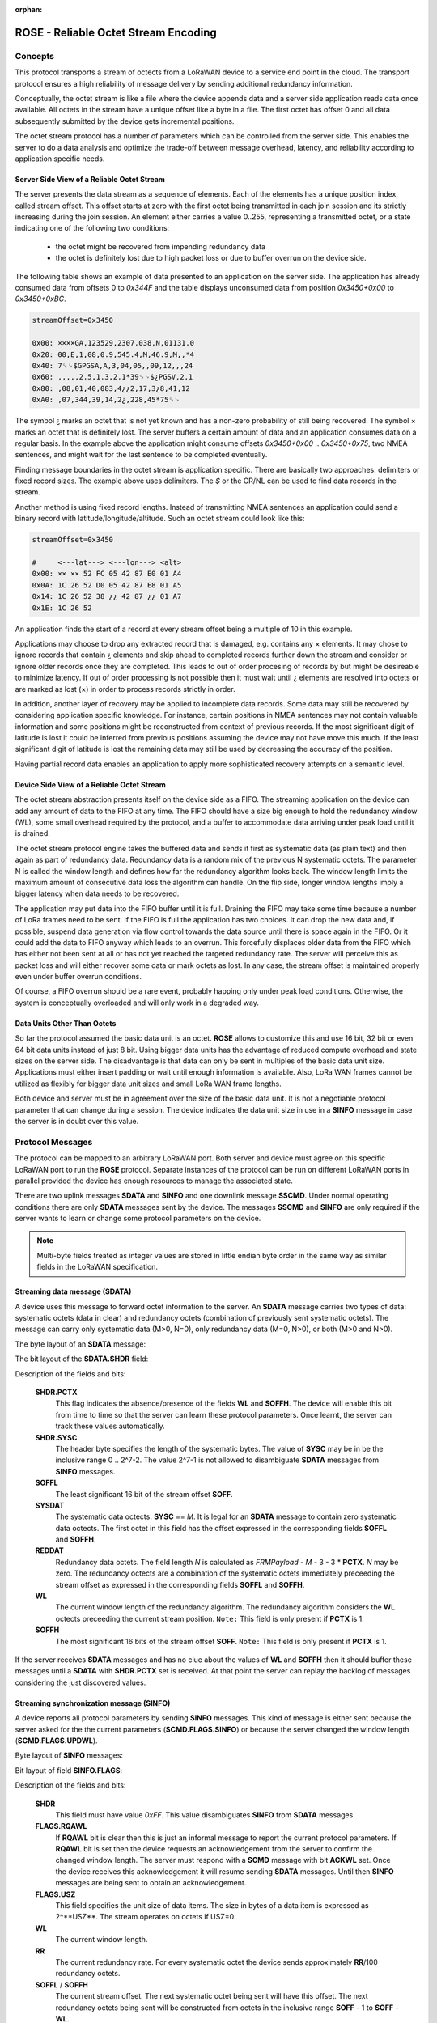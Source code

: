:orphan:

.. _rose:

================================================================================
ROSE - Reliable Octet Stream Encoding
================================================================================


Concepts
--------

This protocol transports a stream of octects from a LoRaWAN device to a service end point
in the cloud. The transport protocol ensures a high reliability of message delivery by
sending additional redundancy information.

Conceptually, the octet stream is like a file where the device appends data and a server side
application reads data once available. All octets in the stream have a unique offset
like a byte in a file.
The first octet has offset 0 and all data subsequently submitted by the device gets
incremental positions.

The octet stream protocol has a number of parameters which can be controlled from the server side.
This enables the server to do a data analysis and optimize the trade-off between
message overhead, latency, and reliability according to application specific needs.


Server Side View of a Reliable Octet Stream
^^^^^^^^^^^^^^^^^^^^^^^^^^^^^^^^^^^^^^^^^^^

The server presents the data stream as a sequence of elements.
Each of the elements has a unique position index, called stream offset.
This offset starts at zero with the first octet being transmitted
in each join session and its strictly increasing during the join session.
An element either carries a value 0..255, representing a transmitted octet,
or a state indicating one of the following two conditions:

 - the octet might be recovered from impending redundancy data
 - the octet is definitely lost due to high packet loss or due to
   buffer overrun on the device side.

The following table shows an example of data presented to an application
on the server side. The application has already consumed data from offsets
0 to `0x344F` and the table displays unconsumed data from position `0x3450+0x00` to
`0x3450+0xBC`.

.. sourcecode:: objdump

  streamOffset=0x3450

  0x00: ××××GA,123529,2307.038,N,01131.0
  0x20: 00,E,1,08,0.9,545.4,M,46.9,M,,*4
  0x40: 7␍␊$GPGSA,A,3,04,05,,09,12,,,24
  0x60: ,,,,,2.5,1.3,2.1*39␍␊$¿PGSV,2,1
  0x80: ,08,01,40,083,4¿¿2,17,3¿8,41,12
  0xA0: ,07,344,39,14,2¿,228,45*75␍␊

The symbol ¿ marks an octet that is not yet known and has a non-zero probability of
still being recovered. The symbol × marks an octet that is definitely lost.
The server buffers a certain amount of data and an application consumes data
on a regular basis. In the example above the application might consume
offsets `0x3450+0x00` .. `0x3450+0x75`, two NMEA sentences, and might wait for
the last sentence to be completed eventually.

Finding message boundaries in the octet stream is application specific.
There are basically two approaches: delimiters or fixed record sizes.
The example above uses delimiters. The `$` or the CR/NL can be used to find
data records in the stream.

Another method is using fixed record lengths.
Instead of transmitting NMEA sentences an application could send a binary record
with latitude/longitude/altitude. Such an octet stream could
look like this:

.. sourcecode:: objdump

  streamOffset=0x3450

  #     <---lat---> <---lon---> <alt>
  0x00: ×× ×× 52 FC 05 42 87 E0 01 A4
  0x0A: 1C 26 52 D0 05 42 87 E8 01 A5
  0x14: 1C 26 52 38 ¿¿ 42 87 ¿¿ 01 A7
  0x1E: 1C 26 52

An application finds the start of a record at every stream offset
being a multiple of 10 in this example.

Applications may choose to drop any extracted record that is damaged,
e.g. contains any × elements. It may chose to ignore records that contain
¿ elements and skip ahead to completed records further down the stream and
consider or ignore older records once they are completed.
This leads to out of order procesing of records by but might be desireable
to minimize latency. If out of order processing is not possible then
it must wait until ¿ elements are resolved into octets or are
marked as lost (×) in order to process records strictly in order.

In addition, another layer of recovery may be applied to incomplete data records.
Some data may still be recovered by considering application specific knowledge.
For instance, certain positions in NMEA sentences may not contain valuable
information and some positions might be reconstructed from context of previous
records. If the most significant digit of latitude is lost it could be inferred from
previous positions assuming the device may not have move this much.
If the least significant digit of latitude is lost the remaining data may still be
used by decreasing the accuracy of the position.

Having partial record data enables an application to apply more sophisticated
recovery attempts on a semantic level.


Device Side View of a Reliable Octet Stream
^^^^^^^^^^^^^^^^^^^^^^^^^^^^^^^^^^^^^^^^^^^

The octet stream abstraction presents itself on the device side as a FIFO.
The streaming application on the device can add any amount of data to the FIFO
at any time. The FIFO should have a size big enough to hold the redundancy window
(WL), some small overhead required by the protocol, and a buffer to accommodate
data arriving under peak load until it is drained.

The octet stream protocol engine takes the buffered data and sends it
first as systematic data (as plain text) and then again as part of redundancy
data. Redundancy data is a random mix of the previous N systematic octets.
The parameter N is called the window length and defines how far the redundancy
algorithm looks back.
The window length limits the maximum amount of consecutive data loss the
algorithm can handle. On the flip side, longer window lengths imply a bigger
latency when data needs to be recovered.

The application may put data into the FIFO buffer until it is full.
Draining the FIFO may take some time because a number of LoRa frames
need to be sent. If the FIFO is full the application has two choices.
It can drop the new data and, if possible, suspend data generation
via flow control towards the data source until there is space again in the FIFO.
Or it could add the data to FIFO anyway which leads to an overrun.
This forcefully displaces older data from the FIFO which
has either not been sent at all or has not yet reached the targeted redundancy rate.
The server will perceive this as packet loss and will either recover some data
or mark octets as lost.
In any case, the stream offset is maintained properly
even under buffer overrun conditions.

Of course, a FIFO overrun should be a rare event, probably happing only
under peak load conditions. Otherwise, the system is conceptually overloaded
and will only work in a degraded way.


Data Units Other Than Octets
^^^^^^^^^^^^^^^^^^^^^^^^^^^^

So far the protocol assumed the basic data unit is an octet. **ROSE** allows to
customize this and use 16 bit, 32 bit or even 64 bit data units instead of just 8 bit.
Using bigger data units has the advantage of reduced compute overhead and state sizes
on the server side. The disadvantage is that data can only be sent in multiples of
the basic data unit size. Applications must either insert padding or wait until enough
information is available. Also, LoRa WAN frames cannot be utilized as flexibly
for bigger data unit sizes and small LoRa WAN frame lengths.

Both device and server must be in agreement over the size of the basic data unit.
It is not a negotiable protocol parameter that can change during a session.
The device indicates the data unit size in use in a **SINFO** message in case
the server is in doubt over this value.



Protocol Messages
-----------------

The protocol can be mapped to an arbitrary LoRaWAN port.
Both server and device must agree on this specific LoRaWAN port to run the **ROSE** protocol.
Separate instances of the protocol can be run on different LoRaWAN ports in parallel
provided the device has enough resources to manage the associated state.

There are two uplink messages **SDATA** and **SINFO** and one downlink message **SSCMD**.
Under normal operating conditions there are only **SDATA** messages sent by the device.
The messages **SSCMD** and **SINFO** are only required if the server wants to learn
or change some protocol parameters on the device.

.. note::

   Multi-byte fields treated as integer values are stored in little endian byte order
   in the same way as similar fields in the LoRaWAN specification.



.. _SDATA:

Streaming data message (SDATA)
^^^^^^^^^^^^^^^^^^^^^^^^^^^^^^

A device uses this message to forward octet information to the server.
An **SDATA** message carries two types of data: systematic octets (data in clear)
and redundancy octets (combination of previously sent systematic octets).
The message can carry only systematic data (M>0, N=0),
only redundancy data (M=0, N>0), or both (M>0 and N>0).

The byte layout of an **SDATA** message:

.. graphviz::

   bytes:
    1:1:SHDR | 2:2:SOFFL | 3:M:SYSDAT | 3:N:REDDAT | 1:1:WL | 2:2:SOFFH

The bit layout of the **SDATA.SHDR** field:

.. graphviz::

   8bits:
    1:PCTX | 7:SYSC


Description of the fields and bits:

 **SHDR.PCTX**
  This flag indicates the absence/presence of the fields **WL** and **SOFFH**.
  The device will enable this bit from time to time so that the server
  can learn these protocol parameters. Once learnt, the server can track
  these values automatically.

 **SHDR.SYSC**
  The header byte specifies the length of the systematic bytes.
  The value of **SYSC** may be in be the inclusive range 0 .. 2^7-2.
  The value 2^7-1 is not allowed to disambiguate **SDATA** messages from
  **SINFO** messages.

 **SOFFL**
  The least significant 16 bit of the stream offset **SOFF**.

 **SYSDAT**
   The systematic data octects. **SYSC** == `M`. It is legal for an **SDATA**
   message to contain zero systematic data octects. The first octet in this
   field has the offset expressed in the corresponding fields **SOFFL** and **SOFFH**.

 **REDDAT**
   Redundancy data octets. The field length `N` is calculated as
   `FRMPayload` - `M` - 3 - 3 * **PCTX**. `N` may be zero.
   The redundancy octects are a combination of the systematic octets immediately
   preceeding the stream offset as expressed in the corresponding
   fields **SOFFL** and **SOFFH**.

 **WL**
  The current window length of the redundancy algorithm.
  The redundancy algorithm considers the **WL** octects preceeding
  the current stream position.
  ``Note:`` This field is only present if **PCTX** is 1.

 **SOFFH**
  The most significant 16 bits of the stream offset **SOFF**.
  ``Note:`` This field is only present if **PCTX** is 1.


If the server receives **SDATA** messages and has no clue about the values of
**WL** and **SOFFH** then it should buffer these messages until a **SDATA**
with **SHDR.PCTX** set is received. At that point the server can replay
the backlog of messages considering the just discovered values.



.. _SINFO:

Streaming synchronization message (SINFO)
^^^^^^^^^^^^^^^^^^^^^^^^^^^^^^^^^^^^^^^^^

A device reports all protocol parameters by sending **SINFO** messages.
This kind of message is either sent because the server asked for the
the current parameters (**SCMD.FLAGS.SINFO**)
or because the server changed the window length (**SCMD.FLAGS.UPDWL**).


Byte layout of **SINFO** messages:

.. graphviz::

   bytes:
    1:1:SHDR | 1:1:FLAGS | 1:1:WL | 1:1:RR | 2:2:SOFFL | 2:2:SOFFH | 1:1:PCTX<BR/>INTV

Bit layout of field **SINFO.FLAGS**:

.. graphviz::

   8bits:
    5:RFU | 2:USZ | 1:RQAWL


Description of the fields and bits:

 **SHDR**
  This field must have value `0xFF`.
  This value disambiguates **SINFO** from **SDATA** messages.

 **FLAGS.RQAWL**
  If **RQAWL** bit is clear then this is just an informal message to report the
  current protocol parameters.
  If **RQAWL** bit is set then the device requests an acknowledgement from the server to confirm the
  changed window length. The server must respond with a **SCMD** message with bit **ACKWL** set.
  Once the device receives this acknowledgement it will resume sending **SDATA** messages.
  Until then **SINFO** messages are being sent to obtain an acknowledgement.

 **FLAGS.USZ**
  This field specifies the unit size of data items.
  The size in bytes of a data item is expressed as 2^**USZ**.
  The stream operates on octets if USZ=0.

 **WL**
  The current window length.

 **RR**
  The current redundancy rate.
  For every systematic octet the device sends approximately **RR**/100 redundancy octets.

 **SOFFL** / **SOFFH**
  The current stream offset. The next systematic octet being sent will have
  this offset. The next redundancy octets being sent will be constructed from
  octets in the inclusive range **SOFF** - 1 to **SOFF** - **WL**.

 **PCTXINTV**
  The device enables the **SHDR.PCTX** flag in **SDATA** messages after this
  number of messages without.



Streaming command message (SCMD)
^^^^^^^^^^^^^^^^^^^^^^^^^^^^^^^^

This message is sent by the server to the device to query or change protocol parameters.


The byte layout of an **SCMD** message:

.. graphviz::

   bytes:
    1:FLAGS | 1:WL | 1:RR | 1:PCTXINTV


Bit layout of field **SCMD.FLAGS**:

.. graphviz::

   8bits:
    2:RFU | 1:UPDPCI | 1:UPDRR | 1:UPDWL | 1:ACKWL | 1:SINFO | 1:SCMD


Description of the fields and bits:

 **FLAGS.SCMD**
  This bit must be set to 1 to distinguish **SCMD** data from other downlink data
  forwarded to the application feeding the stream.

 **FLAGS.SINFO**
  If set the device shall sent an **SINFO** message.

 **FLAGS.ACKWL**
  If set the server acknowledges the reception of an **SINFO** message with bit **ACKWL** set.
  The **WL** field contains the acknowledged window length.
  The device ignores this message if the **WL** does not match the current window length.
  If this bit is set **FLAGS.UPDWL** must not be set.

 **FLAGS.UPDWL**
  If set the server asks the device to change the window length. The device will stop sending
  **SDATA** messages and instead send **SINFO** message with **SINFO.FLAGS.ACKWL** set
  to 1 and the new window length. The device will continue sending **SDATA** once
  the server has acknowledged this **SINFO** message.
  If this bit is set **FLAGS.ACKWL** must not be set.

 **FLAGS.UPDRR**
  If set the device changes the redundancy rate to the value contained in the field **RR**.

 **FLAGS.PCI**
  If set the device changes the protocol context interval to the value contained in the field **PCTXINTV**.

 **WL**
  The new window length if **FLAGS.UPDWL** is set or the acknowledgement of the
  window length change if **FLAGS.ACKWL** is set. This field is ignored if neither
  **FLAGS.UPDWL** nor **FLAGS.ACKWL** are set.

 **RR**
  The new value of the redundancy rate. Valid only if **FLAGS.RR** is set.

 **PCTXINTV**
  The new protocol context interval. Valid only if **FLAGS.PCI** is set.


.. _soff:


Streaming Offset (SOFF)
^^^^^^^^^^^^^^^^^^^^^^^

The streaming offset tracked by the protocol has a size of 32 bits.
The least significant 16 bits **SOFFL** are included in each **SDATA** message.
The most significant bits **SOFFH** are included in **SDATA** messages every
now and then if the **SDATA.SHDR.PCTX** bit is set.

.. graphviz::

   bits:
    31-16:SOFFH | 15-0:SOFFL

The stream offset starts at zero with the first octet submitted by the device
to the protocol engine. All subsequently submitted data gets contiguous
increasing offset numbers assigned.
After the device rejoins the streaming offset restarts at zero.

If **SDATA.SOFFL** rolls over the server can either wait for the next **SDATA** with
protocol context information or safely assume a single roll over if the difference
of FCntUp values make a double rollover impossible.
Let `D` be the difference of FCntUp values between current and the last **SDATA** frames.
If `D-1` * `2^7-1` is smaller than `2^16` then there could have been only a single
rollover and the server can safely track this change without waiting for a message
with protocol context.



.. _winlen:

Encoding of Window Lengths
^^^^^^^^^^^^^^^^^^^^^^^^^^

The window length is a parameter of the redundancy algorithm.
Both, server and device, must be in agreement over this parameter.
If not in sync, the server might reassemble garbage from redundancy data without
being able to detect this situation.

An 8 bit value is used to encode various reasonable length values.

.. graphviz::

   8bits:
    2:WLSC | 6:WLSF


The four values of the size class **WLSC** select a specific formula to calculate
the **WL** in octets:

 +-----------+------------------------+
 | **WLSC**  |  **WL** formula        |
 +===========+========================+
 |    0      |  16 + 4 * **WLSF**     |
 +-----------+------------------------+
 |    1      |  272 + 8 * **WLSF**    |
 +-----------+------------------------+
 |    2      |  784 + 16 * **WLSF**   |
 +-----------+------------------------+
 |    3      |  RFU                   |
 +-----------+------------------------+



Construction of Redundancy Data
^^^^^^^^^^^^^^^^^^^^^^^^^^^^^^^

Redundancy data is constructed from the last `N` systematic octets that have been transmitted.
The protocol parameter `N` is called window length (**WL**).
Both, server and device use a pseudo random number generator (PRNG) to select a set of
octets by chance from the redundancy window. The PRNG is seeded by information available
to both, the server and the device. Thus, no extra information needs to be transmitted.

Let's assume a **SDATA** message with `K` octets of redundancy information which is to be sent
in a LoRaWAN frame with frame counter `FCntUp`.
Let `i` be the position of the redundancy octet in the field **SDATA.REDDAT**
and `W[x]` the `xth` octet in the redundancy window. If **SOFF** is the current stream offset
then `W[0]` is the octect with stream offset **SOFF** - **WL**.


Each of the redundancy octets `reddat[i]`, with 0 ≤ `i` < `K`, is constructed in the following way:

.. sourcecode:: python

   S = emptySet
   while len(S) < WL/2:
      S += PRNG(FCntUp, i, WL)

   red(i) = XOR( W(k) for all k in S )


The PRNG algorithm is defined as follows:

.. sourcecode:: python

   def PRNG(FCntUp, i, WL):
      wlfixed = WL + (int((WL-1) & WL) == 0)
      x = 1 + 1001 * (FCntUp ^ (i<<8))
      r = 1 << 16
      while r >= wl:
         x = pbrs23(x)
         r = x % wlfixed
      return r



Data Streaming Setup in the Semtech Modem
-----------------------------------------

TBD
